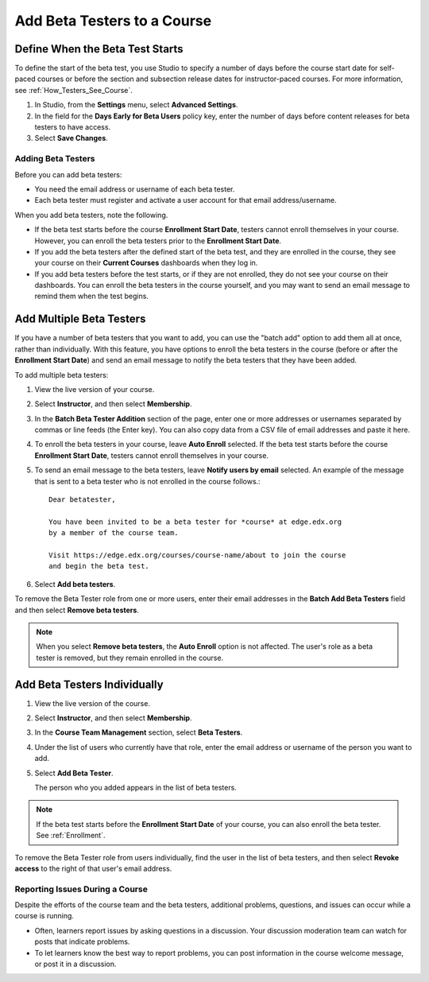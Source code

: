 .. _Add_Beta_Testers:

#############################
Add Beta Testers to a Course
#############################

.. tags:: educator, how-to

================================
Define When the Beta Test Starts
================================

To define the start of the beta test, you use Studio to specify a number of
days before the course start date for self-paced courses or before the section
and subsection release dates for instructor-paced courses. For more
information, see :ref:`How_Testers_See_Course`.

#. In Studio, from the **Settings** menu, select **Advanced Settings**.

#. In the field for the **Days Early for Beta Users** policy key, enter the
   number of days before content releases for beta testers to have access.

#. Select **Save Changes**.

.. _Add_Testers:

*********************************
Adding Beta Testers
*********************************

Before you can add beta testers:

* You need the email address or username of each beta tester.

* Each beta tester must register and activate a user account for that email
  address/username.

When you add beta testers, note the following.

* If the beta test starts before the course **Enrollment Start Date**, testers
  cannot enroll themselves in your course. However, you can enroll the beta
  testers prior to the **Enrollment Start Date**.

* If you add the beta testers after the defined start of the beta test, and
  they are enrolled in the course, they see your course on their **Current
  Courses** dashboards when they log in.

* If you add beta testers before the test starts, or if they are not enrolled,
  they do not see your course on their dashboards. You can enroll the beta
  testers in the course yourself, and you may want to send an email message to
  remind them when the test begins.

.. _Add_Testers_Bulk:

================================
Add Multiple Beta Testers
================================

If you have a number of beta testers that you want to add, you can use the
"batch add" option to add them all at once, rather than individually. With this
feature, you have options to enroll the beta testers in the course (before or
after the **Enrollment Start Date**) and send an email message to notify the
beta testers that they have been added.

To add multiple beta testers:

#. View the live version of your course.

#. Select **Instructor**, and then select **Membership**.

#. In the **Batch Beta Tester Addition** section of the page, enter one or more
   addresses or usernames separated by commas or line feeds (the Enter key).
   You can also copy data from a CSV file of email addresses and paste it here.

#. To enroll the beta testers in your course, leave **Auto Enroll** selected.
   If the beta test starts before the course **Enrollment Start Date**, testers
   cannot enroll themselves in your course.

#. To send an email message to the beta testers, leave **Notify users by
   email** selected. An example of the message that is sent to a beta tester
   who is not enrolled in the course follows.::

    Dear betatester,

    You have been invited to be a beta tester for *course* at edge.edx.org
    by a member of the course team.

    Visit https://edge.edx.org/courses/course-name/about to join the course
    and begin the beta test.


#. Select **Add beta testers**.

To remove the Beta Tester role from one or more users, enter their email
addresses in the **Batch Add Beta Testers** field and then select **Remove beta
testers**.

.. note:: When you select **Remove beta testers**, the **Auto Enroll** option is
   not affected. The user's role as a beta tester is removed, but they remain
   enrolled in the course.


================================
Add Beta Testers Individually
================================


#. View the live version of the course.

#. Select **Instructor**, and then select **Membership**.

#. In the **Course Team Management** section, select **Beta Testers**.

#. Under the list of users who currently have that role, enter the email address
   or username of the person you want to add.

#. Select **Add Beta Tester**.

   The person who you added appears in the list of beta testers.


.. note::  If the beta test starts before the **Enrollment Start Date** of your
   course, you can also enroll the beta tester. See :ref:`Enrollment`.


To remove the Beta Tester role from users individually, find the user in the
list of beta testers, and then select **Revoke access** to the right of that
user's email address.


.. _Issue_Reporting_During_Course:

*********************************
Reporting Issues During a Course
*********************************

Despite the efforts of the course team and the beta testers, additional
problems, questions, and issues can occur while a course is running.

* Often, learners report issues by asking questions in a discussion. Your
  discussion moderation team can watch for posts that indicate problems.

* To let learners know the best way to report problems, you can post information
  in the course welcome message, or post it in a discussion.

.. seealso::
 :class: dropdown

 :ref:`Beta_Testing` (reference)